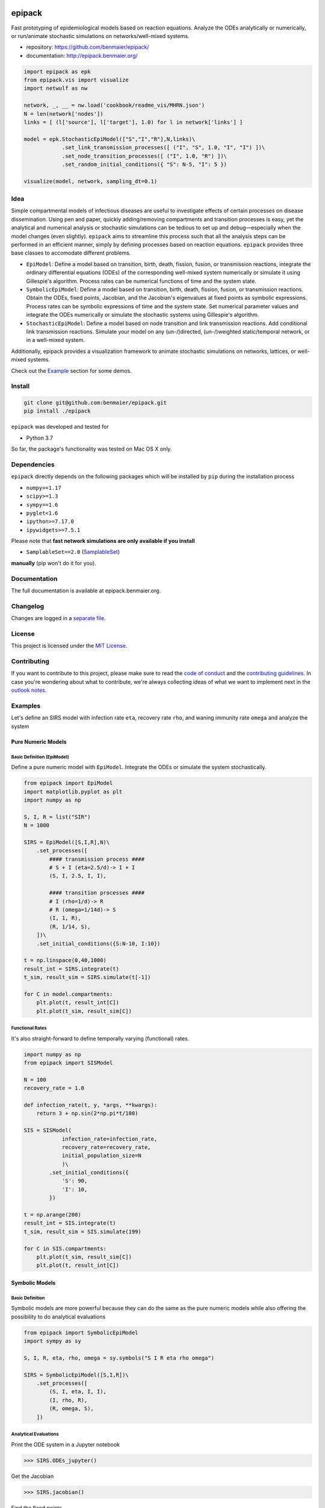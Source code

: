 |logo|

epipack
=======

Fast prototyping of epidemiological models based on reaction equations.
Analyze the ODEs analytically or numerically, or run/animate stochastic
simulations on networks/well-mixed systems.

-  repository: https://github.com/benmaier/epipack/
-  documentation: http://epipack.benmaier.org/

.. code:: python

   import epipack as epk
   from epipack.vis import visualize
   import netwulf as nw

   network, _, __ = nw.load('cookbook/readme_vis/MHRN.json')
   N = len(network['nodes'])
   links = [ (l['source'], l['target'], 1.0) for l in network['links'] ]

   model = epk.StochasticEpiModel(["S","I","R"],N,links)\
               .set_link_transmission_processes([ ("I", "S", 1.0, "I", "I") ])\
               .set_node_transition_processes([ ("I", 1.0, "R") ])\
               .set_random_initial_conditions({ "S": N-5, "I": 5 })

   visualize(model, network, sampling_dt=0.1)

|sir-example|

Idea
----

Simple compartmental models of infectious diseases are useful to
investigate effects of certain processes on disease dissemination. Using
pen and paper, quickly adding/removing compartments and transition
processes is easy, yet the analytical and numerical analysis or
stochastic simulations can be tedious to set up and debug—especially
when the model changes (even slightly). ``epipack`` aims to streamline
this process such that all the analysis steps can be performed in an
efficient manner, simply by defining processes based on reaction
equations. ``epipack`` provides three base classes to accomodate
different problems.

-  ``EpiModel``: Define a model based on transition, birth, death,
   fission, fusion, or transmission reactions, integrate the ordinary
   differential equations (ODEs) of the corresponding well-mixed system
   numerically or simulate it using Gillespie's algorithm. Process rates
   can be numerical functions of time and the system state.
-  ``SymbolicEpiModel``: Define a model based on transition, birth,
   death, fission, fusion, or transmission reactions. Obtain the ODEs,
   fixed points, Jacobian, and the Jacobian's eigenvalues at fixed
   points as symbolic expressions. Process rates can be symbolic
   expressions of time and the system state. Set numerical parameter
   values and integrate the ODEs numerically or simulate the stochastic
   systems using Gillespie's algorithm.
-  ``StochasticEpiModel``: Define a model based on node transition and
   link transmission reactions. Add conditional link transmission
   reactions. Simulate your model on any (un-/)directed, (un-/)weighted
   static/temporal network, or in a well-mixed system.

Additionally, epipack provides a visualization framework to animate
stochastic simulations on networks, lattices, or well-mixed systems.

Check out the `Example <#examples>`__ section for some demos.

Install
-------

.. code:: bash

   git clone git@github.com:benmaier/epipack.git
   pip install ./epipack

``epipack`` was developed and tested for

-  Python 3.7

So far, the package's functionality was tested on Mac OS X only.

Dependencies
------------

``epipack`` directly depends on the following packages which will be
installed by ``pip`` during the installation process

-  ``numpy>=1.17``
-  ``scipy>=1.3``
-  ``sympy==1.6``
-  ``pyglet<1.6``
-  ``ipython>=7.17.0``
-  ``ipywidgets>=7.5.1``

Please note that **fast network simulations are only available if you
install**

-  ``SamplableSet==2.0``
   (`SamplableSet <http://github.com/gstonge/SamplableSet>`__)

**manually** (pip won't do it for you).

Documentation
-------------

The full documentation is available at epipack.benmaier.org.

Changelog
---------

Changes are logged in a `separate
file <https://github.com/benmaier/epipack/blob/master/CHANGELOG.md>`__.

License
-------

This project is licensed under the `MIT
License <https://github.com/benmaier/epipack/blob/master/LICENSE>`__.

Contributing
------------

If you want to contribute to this project, please make sure to read the
`code of
conduct <https://github.com/benmaier/epipack/blob/master/CODE_OF_CONDUCT.md>`__
and the `contributing
guidelines <https://github.com/benmaier/epipack/blob/master/CONTRIBUTING.md>`__.
In case you're wondering about what to contribute, we're always
collecting ideas of what we want to implement next in the `outlook
notes <https://github.com/benmaier/epipack/blob/master/OUTLOOK.md>`__.

|Contributor Covenant|

Examples
--------

Let's define an SIRS model with infection rate ``eta``, recovery rate
``rho``, and waning immunity rate ``omega`` and analyze the system

Pure Numeric Models
~~~~~~~~~~~~~~~~~~~

Basic Definition (EpiModel)
^^^^^^^^^^^^^^^^^^^^^^^^^^^

Define a pure numeric model with ``EpiModel``. Integrate the ODEs or
simulate the system stochastically.

.. code:: python

   from epipack import EpiModel
   import matplotlib.pyplot as plt
   import numpy as np

   S, I, R = list("SIR")
   N = 1000

   SIRS = EpiModel([S,I,R],N)\
       .set_processes([
           #### transmission process ####
           # S + I (eta=2.5/d)-> I + I
           (S, I, 2.5, I, I),

           #### transition processes ####
           # I (rho=1/d)-> R
           # R (omega=1/14d)-> S
           (I, 1, R),
           (R, 1/14, S),
       ])\
       .set_initial_conditions({S:N-10, I:10})

   t = np.linspace(0,40,1000) 
   result_int = SIRS.integrate(t)
   t_sim, result_sim = SIRS.simulate(t[-1])

   for C in model.compartments:
       plt.plot(t, result_int[C])
       plt.plot(t_sim, result_sim[C])

|numeric-model|

Functional Rates
^^^^^^^^^^^^^^^^

It's also straight-forward to define temporally varying (functional)
rates.

.. code:: python

   import numpy as np
   from epipack import SISModel

   N = 100
   recovery_rate = 1.0

   def infection_rate(t, y, *args, **kwargs):
       return 3 + np.sin(2*np.pi*t/100)

   SIS = SISModel(
               infection_rate=infection_rate, 
               recovery_rate=recovery_rate,
               initial_population_size=N
               )\
           .set_initial_conditions({
               'S': 90,
               'I': 10,
           })

   t = np.arange(200)
   result_int = SIS.integrate(t)
   t_sim, result_sim = SIS.simulate(199)

   for C in SIS.compartments:
       plt.plot(t_sim, result_sim[C])
       plt.plot(t, result_int[C])

|numeric-model-time-varying|

Symbolic Models
~~~~~~~~~~~~~~~

Basic Definition
^^^^^^^^^^^^^^^^

Symbolic models are more powerful because they can do the same as the
pure numeric models while also offering the possibility to do analytical
evaluations

.. code:: python

   from epipack import SymbolicEpiModel
   import sympy as sy

   S, I, R, eta, rho, omega = sy.symbols("S I R eta rho omega")

   SIRS = SymbolicEpiModel([S,I,R])\
       .set_processes([
           (S, I, eta, I, I),
           (I, rho, R),
           (R, omega, S),
       ])    

Analytical Evaluations
^^^^^^^^^^^^^^^^^^^^^^

Print the ODE system in a Jupyter notebook

.. code:: python

   >>> SIRS.ODEs_jupyter()

|ODEs|

Get the Jacobian

.. code:: python

   >>> SIRS.jacobian()

|Jacobian|

Find the fixed points

.. code:: python

   >>> SIRS.find_fixed_points()

|fixedpoints|

Get the eigenvalues at the disease-free state in order to find the
epidemic threshold

.. code:: python

   >>> SIRS.get_eigenvalues_at_disease_free_state()
   {-omega: 1, eta - rho: 1, 0: 1}

Numerical Evaluations
^^^^^^^^^^^^^^^^^^^^^

Set numerical parameter values and integrate the ODEs numerically

.. code:: python

   >>> SIRS.set_parameter_values({eta: 2.5, rho: 1.0, omega:1/14})
   >>> t = np.linspace(0,40,1000)
   >>> result = SIRS.integrate(t)

If set up as

.. code:: python

   >>> N = 10000
   >>> SIRS = SymbolicEpiModel([S,I,R],N)

the system can simulated directly.

.. code:: python

   >>> t_sim, result_sim = SIRS.simulate(40)

Temporally Varying Rates
^^^^^^^^^^^^^^^^^^^^^^^^

Let's set up some temporally varying rates

.. code:: python

   from epipack import SymbolicEpiModel
   import sympy as sy

   S, I, R, eta, rho, omega, t, T = \
           sy.symbols("S I R eta rho omega t T")

   N = 1000
   SIRS = SymbolicEpiModel([S,I,R],N)\
       .set_processes([
           (S, I, 2+sy.cos(2*sy.pi*t/T), I, I),
           (I, rho, R),
           (R, omega, S),
       ])  

   SIRS.ODEs_jupyter()

|SIRS-forced-ODEs|

Now we can integrate the ODEs or simulate the system using Gillespie's
SSA for inhomogeneous Poisson processes.

.. code:: python

   import numpy as np

   SIRS.set_parameter_values({
       rho : 1,
       omega : 1/14,
       T : 100,
   })
   SIRS.set_initial_conditions({S:N-100, I:100})
   _t = np.linspace(0,200,1000)
   result = SIRS.integrate(_t)
   t_sim, result_sim = SIRS.simulate(max(_t))

|SIRS-forced-results|

Interactive Analyses
^^^^^^^^^^^^^^^^^^^^

``epipack`` offers a classs called ``InteractiveIntegrator`` that allows
an interactive exploration of a system in a Jupyter notebook.

Make sure to first run

.. code:: bash

   %matplotlib widget

in a cell.

.. code:: python

   from epipack import SymbolicEpiModel
   from epipack.interactive import InteractiveIntegrator, Range, LogRange
   import sympy

   S, I, R, R0, tau, omega = sympy.symbols("S I R R_0 tau omega")

   I0 = 0.01
   model = SymbolicEpiModel([S,I,R])\
                .set_processes([
                       (S, I, R0/tau, I, I),
                       (I, 1/tau, R),
                       (R, omega, S),
                   ])\
                .set_initial_conditions({S:1-I0, I:I0})

   # define a log slider, a linear slider and a constant value
   parameters = {
       R0: LogRange(min=0.1,max=10,step_count=1000),
       tau: Range(min=0.1,max=10,value=8.0),
       omega: 1/14
   }

   t = np.logspace(-3,2,1000)
   InteractiveIntegrator(model, parameters, t, figsize=(4,4))

|interactive|

Pure Stochastic Models
~~~~~~~~~~~~~~~~~~~~~~

On a Network
^^^^^^^^^^^^

Let's simulate an SIRS system on a random graph (using the parameter
definitions above).

.. code:: python

   from epipack import StochasticEpiModel
   import networkx as nx

   k0 = 50
   R0 = 2.5
   rho = 1
   eta = R0 * rho / k0
   omega = 1/14
   N = int(1e4)
   edges = [ (e[0], e[1], 1.0) for e in \
             nx.fast_gnp_random_graph(N,k0/(N-1)).edges() ]

   SIRS = StochasticEpiModel(
               compartments=list('SIR'),
               N=N,
               edge_weight_tuples=edges
               )\
           .set_link_transmission_processes([
               ('I', 'S', eta, 'I', 'I'),
           ])\
           .set_node_transition_processes([
               ('I', rho, 'R'),
               ('R', omega, 'S'),
           ])\        
           .set_random_initial_conditions({
                                           'S': N-100,
                                           'I': 100
                                          })
   t_s, result_s = SIRS.simulate(40)

|network-simulation|

Visualize
^^^^^^^^^

Likewise, it's straight-forward to visualize this system

.. code:: python

   >>> from epipack.vis import visualize
   >>> from epipack.networks import get_random_layout
   >>> layouted_network = get_random_layout(N, edges)
   >>> visualize(SIRS, layouted_network, sampling_dt=0.1, config={'draw_links': False})

|sirs-example|

On a Lattice
^^^^^^^^^^^^

A lattice is nothing but a network, we can use ``get_grid_layout`` and
``get_2D_lattice_links`` to set up a visualization.

.. code:: python

   from epipack.vis import visualize
   from epipack import (
       StochasticSIRModel, 
       get_2D_lattice_links, 
       get_grid_layout
   )

   # define links and network layout
   N_side = 100
   N = N_side**2
   links = get_2D_lattice_links(N_side, periodic=True, diagonal_links=True)
   lattice = get_grid_layout(N)

   # define model
   R0 = 3; recovery_rate = 1/8
   model = StochasticSIRModel(N,R0,recovery_rate,
                              edge_weight_tuples=links)
   model.set_random_initial_conditions({'I':20,'S':N-20})

   sampling_dt = 1

   visualize(model,lattice,sampling_dt,
           config={
                    'draw_nodes_as_rectangles':True,
                    'draw_links':False,
                  }
             )

|sir-lattice|

Reaction-Diffusion Models
~~~~~~~~~~~~~~~~~~~~~~~~~

Since reaction-diffusion systems in discrete space can be interpreted as
being based on reaction equations, we can set those up using
``epipack``'s framework.

Checkout the docs on `Reaction-Diffusion
Systems <http://epipack.benmaier.org/tutorial/reaction_diffusion.html>`__.

Every node in a network is associated with a compartment and we're using
``MatrixEpiModel`` because it's faster than ``EpiModel``.

.. code:: python

   from epipack import MatrixEpiModel

   N = 100
   base_compartments = list("SIR")
   compartments = [ (node, C) for node in range(N) for C in base_compartments ]
   model = MatrixEpiModel(compartments)

Now, we define both epidemiological and movement processes on a
hypothetical list ``links``.

.. code:: python

   infection_rate = 2
   recovery_rate = 1
   mobility_rate = 0.1

   quadratic_processes = []
   linear_processes = []

   for node in range(N):
       quadratic_processes.append(
               (  (node, "S"), (node, "I"), infection_rate, (node, "I"), (node, "I") ),
           )

       linear_processes.append(
                 ( (node, "I"), recovery_rate, (node, "R") ) 
           )

   for u, v, w in links:
       for C in base_compartments:

           linear_processes.extend([
                     ( (u, C), w*mobility_rate, (v, C) ),
                     ( (v, C), w*mobility_rate, (u, C) ),
               ])

|reac-diff-lattice|

Dev notes
---------

Fork this repository, clone it, and install it in dev mode.

.. code:: bash

   git clone git@github.com:YOURUSERNAME/epipack.git
   make

If you want to upload to PyPI, first convert the new ``README.md`` to
``README.rst``

.. code:: bash

   make readme

It will give you warnings about bad ``.rst``-syntax. Fix those errors in
``README.rst``. Then wrap the whole thing

.. code:: bash

   make pypi

It will probably give you more warnings about ``.rst``-syntax. Fix those
until the warnings disappear. Then do

.. code:: bash

   make upload

.. |logo| image:: https://github.com/benmaier/epipack/raw/master/img/logo_flatter_medium.png
.. |sir-example| image:: https://github.com/benmaier/epipack/raw/master/img/SIR_example.gif
.. |Contributor Covenant| image:: https://img.shields.io/badge/Contributor%20Covenant-v1.4%20adopted-ff69b4.svg
   :target: code-of-conduct.md
.. |numeric-model| image:: https://github.com/benmaier/epipack/raw/master/img/numeric_model.png
.. |numeric-model-time-varying| image:: https://github.com/benmaier/epipack/raw/master/img/numeric_model_time_varying_rate.png
.. |ODEs| image:: https://github.com/benmaier/epipack/raw/master/img/ODEs.png
.. |Jacobian| image:: https://github.com/benmaier/epipack/raw/master/img/jacobian.png
.. |fixedpoints| image:: https://github.com/benmaier/epipack/raw/master/img/fixed_points.png
.. |SIRS-forced-ODEs| image:: https://github.com/benmaier/epipack/raw/master/img/SIRS-forced-ODEs.png
.. |SIRS-forced-results| image:: https://github.com/benmaier/epipack/raw/master/img/symbolic_model_time_varying_rate.png
.. |interactive| image:: https://github.com/benmaier/epipack/raw/master/img/interactive.gif
.. |network-simulation| image:: https://github.com/benmaier/epipack/raw/master/img/network_simulation.png
.. |sirs-example| image:: https://github.com/benmaier/epipack/raw/master/img/SIRS_visualization.gif
.. |sir-lattice| image:: https://github.com/benmaier/epipack/raw/master/img/SIR_lattice_vis.gif
.. |reac-diff-lattice| image:: https://github.com/benmaier/epipack/raw/master/img/reac_diff_lattice.gif
